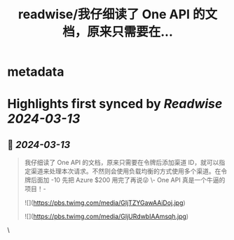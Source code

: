 :PROPERTIES:
:title: readwise/我仔细读了 One API 的文档，原来只需要在...
:END:


* metadata
:PROPERTIES:
:author: [[geekbb on Twitter]]
:full-title: "我仔细读了 One API 的文档，原来只需要在..."
:category: [[tweets]]
:url: https://twitter.com/geekbb/status/1767897561158008876
:image-url: https://pbs.twimg.com/profile_images/1644898947272671233/7959WGOK.jpg
:END:

* Highlights first synced by [[Readwise]] [[2024-03-13]]
** 📌 [[2024-03-13]]
#+BEGIN_QUOTE
我仔细读了 One API 的文档，原来只需要在令牌后添加渠道 ID，就可以指定渠道来处理本次请求。不然则会使用负载均衡的方式使用多个渠道。在令牌后面加 -10 先把 Azure $200 用完了再说😜
\- One API 真是一个牛逼的项目！- 

![](https://pbs.twimg.com/media/GIjTZYGawAAiDoj.jpg) 

![](https://pbs.twimg.com/media/GIjURdwbIAAmsqh.jpg) 
#+END_QUOTE\